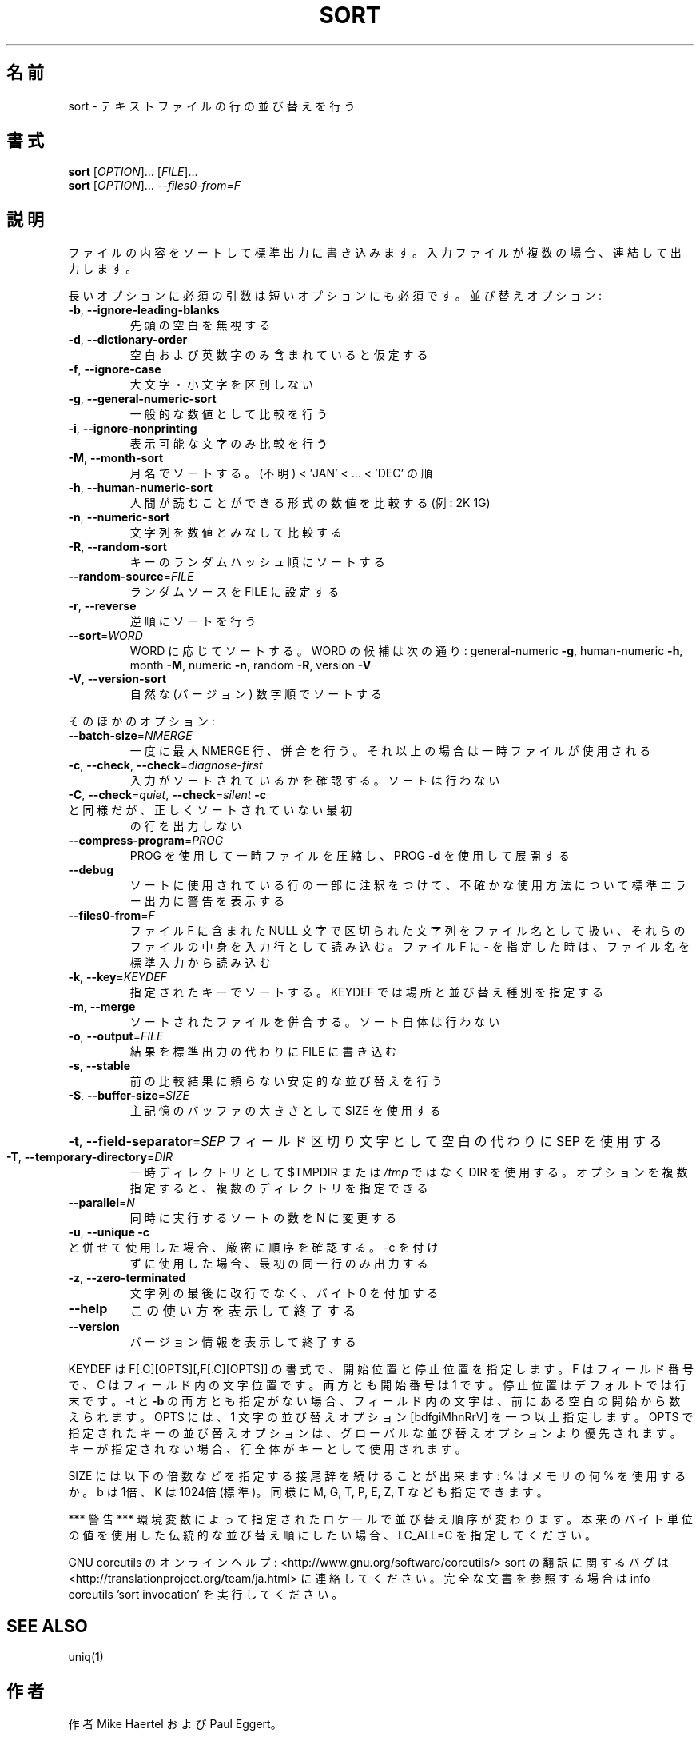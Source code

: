 .\" DO NOT MODIFY THIS FILE!  It was generated by help2man 1.43.3.
.TH SORT "1" "2014年5月" "GNU coreutils" "ユーザーコマンド"
.SH 名前
sort \- テキストファイルの行の並び替えを行う
.SH 書式
.B sort
[\fIOPTION\fR]... [\fIFILE\fR]...
.br
.B sort
[\fIOPTION\fR]... \fI--files0-from=F\fR
.SH 説明
.\" Add any additional description here
.PP
ファイルの内容をソートして標準出力に書き込みます。入力ファイルが複数の場合、
連結して出力します。
.PP
長いオプションに必須の引数は短いオプションにも必須です。
並び替えオプション:
.TP
\fB\-b\fR, \fB\-\-ignore\-leading\-blanks\fR
先頭の空白を無視する
.TP
\fB\-d\fR, \fB\-\-dictionary\-order\fR
空白および英数字のみ含まれていると仮定する
.TP
\fB\-f\fR, \fB\-\-ignore\-case\fR
大文字・小文字を区別しない
.TP
\fB\-g\fR, \fB\-\-general\-numeric\-sort\fR
一般的な数値として比較を行う
.TP
\fB\-i\fR, \fB\-\-ignore\-nonprinting\fR
表示可能な文字のみ比較を行う
.TP
\fB\-M\fR, \fB\-\-month\-sort\fR
月名でソートする。(不明) < 'JAN' < ... < 'DEC' の順
.TP
\fB\-h\fR, \fB\-\-human\-numeric\-sort\fR
人間が読むことができる形式の数値を比較する (例: 2K 1G)
.TP
\fB\-n\fR, \fB\-\-numeric\-sort\fR
文字列を数値とみなして比較する
.TP
\fB\-R\fR, \fB\-\-random\-sort\fR
キーのランダムハッシュ順にソートする
.TP
\fB\-\-random\-source\fR=\fIFILE\fR
ランダムソースを FILE に設定する
.TP
\fB\-r\fR, \fB\-\-reverse\fR
逆順にソートを行う
.TP
\fB\-\-sort\fR=\fIWORD\fR
WORD に応じてソートする。WORD の候補は次の通り:
general\-numeric \fB\-g\fR, human\-numeric \fB\-h\fR, month \fB\-M\fR,
numeric \fB\-n\fR, random \fB\-R\fR, version \fB\-V\fR
.TP
\fB\-V\fR, \fB\-\-version\-sort\fR
自然な (バージョン) 数字順でソートする
.PP
そのほかのオプション:
.TP
\fB\-\-batch\-size\fR=\fINMERGE\fR
一度に最大 NMERGE 行、併合を行う。それ以上の場合
は一時ファイルが使用される
.TP
\fB\-c\fR, \fB\-\-check\fR, \fB\-\-check\fR=\fIdiagnose\-first\fR
入力がソートされているかを確認する。ソート
は行わない
.TP
\fB\-C\fR, \fB\-\-check\fR=\fIquiet\fR, \fB\-\-check\fR=\fIsilent\fR  \fB\-c\fR と同様だが、正しくソートされていない最初
の行を出力しない
.TP
\fB\-\-compress\-program\fR=\fIPROG\fR
PROG を使用して一時ファイルを圧縮し、PROG \fB\-d\fR を
使用して展開する
.TP
\fB\-\-debug\fR
ソートに使用されている行の一部に注釈をつけて、不確かな
使用方法について標準エラー出力に警告を表示する
.TP
\fB\-\-files0\-from\fR=\fIF\fR
ファイル F に含まれた NULL 文字で区切られた文字列を
ファイル名として扱い、それらのファイルの中身を入力行
として読み込む。ファイル F に \- を指定した時は、ファ
イル名を標準入力から読み込む
.TP
\fB\-k\fR, \fB\-\-key\fR=\fIKEYDEF\fR
指定されたキーでソートする。 KEYDEF では場所と並び替え種別を指定する
.TP
\fB\-m\fR, \fB\-\-merge\fR
ソートされたファイルを併合する。ソート自体は行わない
.TP
\fB\-o\fR, \fB\-\-output\fR=\fIFILE\fR
結果を標準出力の代わりに FILE に書き込む
.TP
\fB\-s\fR, \fB\-\-stable\fR
前の比較結果に頼らない安定的な並び替えを行う
.TP
\fB\-S\fR, \fB\-\-buffer\-size\fR=\fISIZE\fR
主記憶のバッファの大きさとして SIZE を使用する
.HP
\fB\-t\fR, \fB\-\-field\-separator\fR=\fISEP\fR フィールド区切り文字として空白の代わりに SEP を使用する
.TP
\fB\-T\fR, \fB\-\-temporary\-directory\fR=\fIDIR\fR
一時ディレクトリとして $TMPDIR または \fI/tmp\fP ではなく
DIR を使用する。オプションを複数指定すると、複数のディ
レクトリを指定できる
.TP
\fB\-\-parallel\fR=\fIN\fR
同時に実行するソートの数を N に変更する
.TP
\fB\-u\fR, \fB\-\-unique\fR              \fB\-c\fR と併せて使用した場合、厳密に順序を確認する。\-c を付け
ずに使用した場合、最初の同一行のみ出力する
.TP
\fB\-z\fR, \fB\-\-zero\-terminated\fR
文字列の最後に改行でなく、バイト 0 を付加する
.TP
\fB\-\-help\fR
この使い方を表示して終了する
.TP
\fB\-\-version\fR
バージョン情報を表示して終了する
.PP
KEYDEF は F[.C][OPTS][,F[.C][OPTS]] の書式で、開始位置と停止位置を指定します。
F はフィールド番号で、 C はフィールド内の文字位置です。両方とも開始番号は 1 です。
停止位置はデフォルトでは行末です。\-t と \fB\-b\fR の両方とも指定がない場合、
フィールド内の文字は、前にある空白の開始から数えられます。
OPTS には、1 文字の並び替えオプション [bdfgiMhnRrV] を一つ以上指定します。
OPTS で指定されたキーの並び替えオプションは、グローバルな並び替えオプション
より優先されます。キーが指定されない場合、行全体がキーとして使用されます。
.PP
SIZE には以下の倍数などを指定する接尾辞を続けることが出来ます:
% はメモリの何 % を使用するか。b は 1倍、K は 1024倍 (標準)。同様に M, G, T, P, E, Z, T
なども指定できます。
.PP
*** 警告 ***
環境変数によって指定されたロケールで並び替え順序が変わります。
本来のバイト単位の値を使用した伝統的な並び替え順にしたい場合、
LC_ALL=C を指定してください。
.PP
GNU coreutils のオンラインヘルプ: <http://www.gnu.org/software/coreutils/>
sort の翻訳に関するバグは <http://translationproject.org/team/ja.html> に連絡してください。
完全な文書を参照する場合は info coreutils 'sort invocation' を実行してください。
.SH "SEE ALSO"
uniq(1)
.SH 作者
作者 Mike Haertel および Paul Eggert。
.SH 著作権
Copyright \(co 2013 Free Software Foundation, Inc.
ライセンス GPLv3+: GNU GPL version 3 or later <http://gnu.org/licenses/gpl.html>.
.br
This is free software: you are free to change and redistribute it.
There is NO WARRANTY, to the extent permitted by law.
.SH 関連項目
.B sort
の完全なマニュアルは Texinfo マニュアルとして整備されている。もし、
.B info
および
.B sort
のプログラムが正しくインストールされているならば、コマンド
.IP
.B info sort
.PP
を使用すると完全なマニュアルを読むことができるはずだ。
